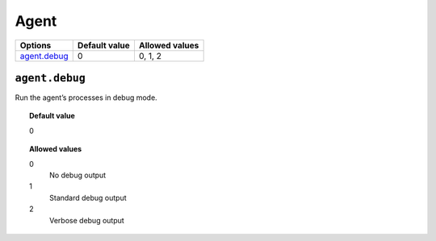 .. _reference_ossec_agent:


Agent
=====

+----------------+----------------+-----------------+
| Options        | Default value  | Allowed values  |
+================+================+=================+
| `agent.debug`_ | 0              | 0, 1, 2         |
+----------------+----------------+-----------------+


``agent.debug``
---------------

Run the agent’s processes in debug mode.


.. topic:: Default value

  0

.. topic:: Allowed values

	0
		No debug output
	1
		Standard debug output
	2
		Verbose debug output
		
